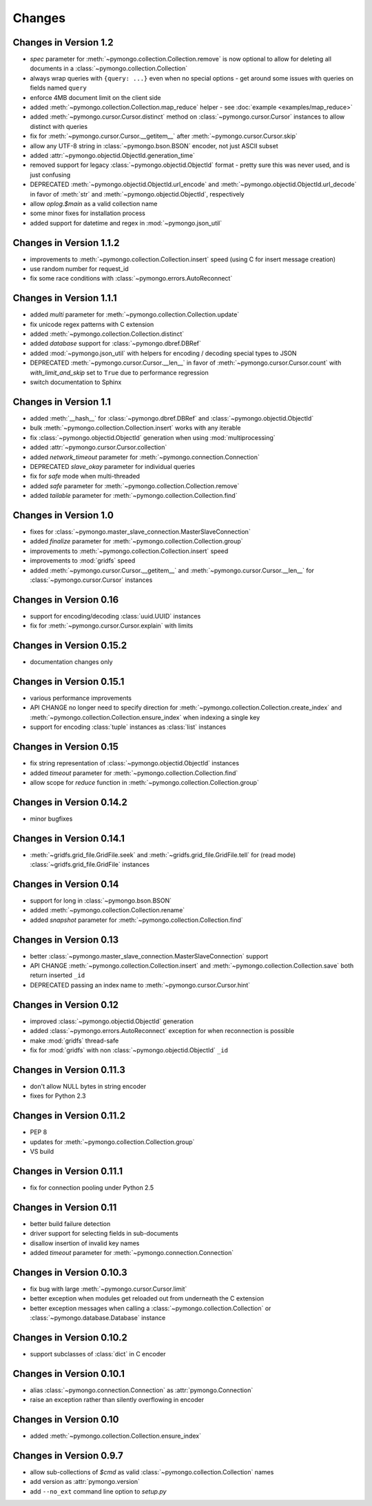 Changes
=======

Changes in Version 1.2
----------------------
- `spec` parameter for :meth:`~pymongo.collection.Collection.remove` is
  now optional to allow for deleting all documents in a
  :class:`~pymongo.collection.Collection`
- always wrap queries with ``{query: ...}`` even when no special options -
  get around some issues with queries on fields named ``query``
- enforce 4MB document limit on the client side
- added :meth:`~pymongo.collection.Collection.map_reduce` helper - see
  :doc:`example <examples/map_reduce>`
- added :meth:`~pymongo.cursor.Cursor.distinct` method on
  :class:`~pymongo.cursor.Cursor` instances to allow distinct with
  queries
- fix for :meth:`~pymongo.cursor.Cursor.__getitem__` after
  :meth:`~pymongo.cursor.Cursor.skip`
- allow any UTF-8 string in :class:`~pymongo.bson.BSON` encoder, not
  just ASCII subset
- added :attr:`~pymongo.objectid.ObjectId.generation_time`
- removed support for legacy :class:`~pymongo.objectid.ObjectId`
  format - pretty sure this was never used, and is just confusing
- DEPRECATED :meth:`~pymongo.objectid.ObjectId.url_encode` and
  :meth:`~pymongo.objectid.ObjectId.url_decode` in favor of :meth:`str`
  and :meth:`~pymongo.objectid.ObjectId`, respectively
- allow *oplog.$main* as a valid collection name
- some minor fixes for installation process
- added support for datetime and regex in :mod:`~pymongo.json_util`

Changes in Version 1.1.2
------------------------
- improvements to :meth:`~pymongo.collection.Collection.insert` speed
  (using C for insert message creation)
- use random number for request_id
- fix some race conditions with :class:`~pymongo.errors.AutoReconnect`

Changes in Version 1.1.1
------------------------
- added `multi` parameter for
  :meth:`~pymongo.collection.Collection.update`
- fix unicode regex patterns with C extension
- added :meth:`~pymongo.collection.Collection.distinct`
- added `database` support for :class:`~pymongo.dbref.DBRef`
- added :mod:`~pymongo.json_util` with helpers for encoding / decoding
  special types to JSON
- DEPRECATED :meth:`~pymongo.cursor.Cursor.__len__` in favor of
  :meth:`~pymongo.cursor.Cursor.count` with `with_limit_and_skip` set
  to ``True`` due to performance regression
- switch documentation to Sphinx

Changes in Version 1.1
----------------------
- added :meth:`__hash__` for :class:`~pymongo.dbref.DBRef` and
  :class:`~pymongo.objectid.ObjectId`
- bulk :meth:`~pymongo.collection.Collection.insert` works with any
  iterable
- fix :class:`~pymongo.objectid.ObjectId` generation when using
  :mod:`multiprocessing`
- added :attr:`~pymongo.cursor.Cursor.collection`
- added `network_timeout` parameter for
  :meth:`~pymongo.connection.Connection`
- DEPRECATED `slave_okay` parameter for individual queries
- fix for `safe` mode when multi-threaded
- added `safe` parameter for :meth:`~pymongo.collection.Collection.remove`
- added `tailable` parameter for :meth:`~pymongo.collection.Collection.find`

Changes in Version 1.0
----------------------
- fixes for
  :class:`~pymongo.master_slave_connection.MasterSlaveConnection`
- added `finalize` parameter for :meth:`~pymongo.collection.Collection.group`
- improvements to :meth:`~pymongo.collection.Collection.insert` speed
- improvements to :mod:`gridfs` speed
- added :meth:`~pymongo.cursor.Cursor.__getitem__` and
  :meth:`~pymongo.cursor.Cursor.__len__` for
  :class:`~pymongo.cursor.Cursor` instances

Changes in Version 0.16
-----------------------
- support for encoding/decoding :class:`uuid.UUID` instances
- fix for :meth:`~pymongo.cursor.Cursor.explain` with limits

Changes in Version 0.15.2
-------------------------
- documentation changes only

Changes in Version 0.15.1
-------------------------
- various performance improvements
- API CHANGE no longer need to specify direction for
  :meth:`~pymongo.collection.Collection.create_index` and
  :meth:`~pymongo.collection.Collection.ensure_index` when indexing a
  single key
- support for encoding :class:`tuple` instances as :class:`list`
  instances

Changes in Version 0.15
-----------------------
- fix string representation of :class:`~pymongo.objectid.ObjectId`
  instances
- added `timeout` parameter for
  :meth:`~pymongo.collection.Collection.find`
- allow scope for `reduce` function in
  :meth:`~pymongo.collection.Collection.group`

Changes in Version 0.14.2
-------------------------
- minor bugfixes

Changes in Version 0.14.1
-------------------------
- :meth:`~gridfs.grid_file.GridFile.seek` and
  :meth:`~gridfs.grid_file.GridFile.tell` for (read mode)
  :class:`~gridfs.grid_file.GridFile` instances

Changes in Version 0.14
-----------------------
- support for long in :class:`~pymongo.bson.BSON`
- added :meth:`~pymongo.collection.Collection.rename`
- added `snapshot` parameter for
  :meth:`~pymongo.collection.Collection.find`

Changes in Version 0.13
-----------------------
- better
  :class:`~pymongo.master_slave_connection.MasterSlaveConnection`
  support
- API CHANGE :meth:`~pymongo.collection.Collection.insert` and
  :meth:`~pymongo.collection.Collection.save` both return inserted
  ``_id``
- DEPRECATED passing an index name to
  :meth:`~pymongo.cursor.Cursor.hint`

Changes in Version 0.12
-----------------------
- improved :class:`~pymongo.objectid.ObjectId` generation
- added :class:`~pymongo.errors.AutoReconnect` exception for when
  reconnection is possible
- make :mod:`gridfs` thread-safe
- fix for :mod:`gridfs` with non :class:`~pymongo.objectid.ObjectId` ``_id``

Changes in Version 0.11.3
-------------------------
- don't allow NULL bytes in string encoder
- fixes for Python 2.3

Changes in Version 0.11.2
-------------------------
- PEP 8
- updates for :meth:`~pymongo.collection.Collection.group`
- VS build

Changes in Version 0.11.1
-------------------------
- fix for connection pooling under Python 2.5

Changes in Version 0.11
-----------------------
- better build failure detection
- driver support for selecting fields in sub-documents
- disallow insertion of invalid key names
- added `timeout` parameter for :meth:`~pymongo.connection.Connection`

Changes in Version 0.10.3
-------------------------
- fix bug with large :meth:`~pymongo.cursor.Cursor.limit`
- better exception when modules get reloaded out from underneath the C
  extension
- better exception messages when calling a
  :class:`~pymongo.collection.Collection` or
  :class:`~pymongo.database.Database` instance

Changes in Version 0.10.2
-------------------------
- support subclasses of :class:`dict` in C encoder

Changes in Version 0.10.1
-------------------------
- alias :class:`~pymongo.connection.Connection` as
  :attr:`pymongo.Connection`
- raise an exception rather than silently overflowing in encoder

Changes in Version 0.10
-----------------------
- added :meth:`~pymongo.collection.Collection.ensure_index`

Changes in Version 0.9.7
------------------------
- allow sub-collections of *$cmd* as valid
  :class:`~pymongo.collection.Collection` names
- add version as :attr:`pymongo.version`
- add ``--no_ext`` command line option to *setup.py*

